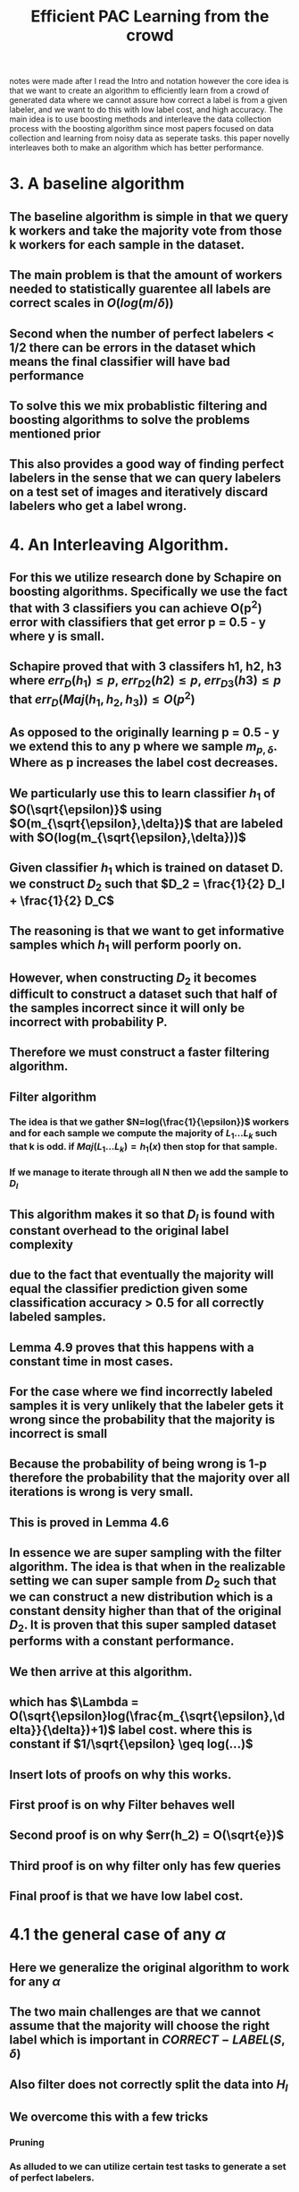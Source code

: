 #+TITLE: Efficient PAC Learning from the crowd
#+STARTUP: latexpreview
#+STARTUP: inlineimages
 notes were made after I read the Intro and notation however the core idea is that we want to create an algorithm to efficiently learn from a crowd of generated data where we cannot assure how correct a label is from a given labeler, and we want to do this with low label cost, and high accuracy.
 The main idea is to use boosting methods and interleave the data collection process with the boosting algorithm since most papers focused on data collection and learning from noisy data as seperate tasks. this paper novelly interleaves both to make an algorithm which has better performance.
* 3. A baseline algorithm
** The baseline algorithm is simple in that we query k workers and take the majority vote from those k workers for each sample in the dataset.
** The main problem is that the amount of workers needed to statistically guarentee all labels are correct scales in \(O(log(m/\delta))\)
** Second when the number of perfect labelers < 1/2 there can be errors in the dataset which means the final classifier will have bad performance
** To solve this we mix probablistic filtering and boosting algorithms to solve the problems mentioned prior
** This also provides a good way of finding perfect labelers in the sense that we can query labelers on a test set of images and iteratively discard labelers who get a label wrong.
* 4. An Interleaving Algorithm.
** For this we utilize research done by Schapire on boosting algorithms. Specifically we use the fact that with 3 classifiers you can achieve O(p^2) error with classifiers that get error p = 0.5 - y where y is small.
** Schapire proved that with 3 classifers h1, h2, h3 where \(err_D(h_1) \leq p\), \(err_{D2}(h2) \leq p\), \(err_{D3}(h3) \leq p\) that \(err_D(Maj(h_1,h_2,h_3)) \leq O(p^2)\)
** As opposed to the originally learning p = 0.5 - y we extend this to any p where we sample \(m_{p,\delta}\). Where as p increases the label cost decreases.
** We particularly use this to learn classifier \(h_1\) of \(O(\sqrt{\epsilon)}\) using \(O(m_{\sqrt{\epsilon},\delta})\) that are labeled with \(O(log(m_{\sqrt{\epsilon},\delta}))\)
** Given classifier \(h_1\) which is trained on dataset D. we construct \(D_2\) such that \(D_2 = \frac{1}{2} D_I + \frac{1}{2} D_C\)
** The reasoning is that we want to get informative samples which \(h_1\) will perform poorly on.
** However, when constructing \(D_2\) it becomes difficult to construct a dataset such that half of the samples incorrect since it will only be incorrect with probability P.
** Therefore we must construct a faster filtering algorithm.
** Filter algorithm
*** The idea is that we gather \(N=log(\frac{1}{\epsilon})\) workers and for each sample we compute the majority of \(L_1 ... L_k\) such that k is odd. if \(Maj(L_1...L_k) = h_1(x)\) then stop for that sample.
*** If we manage to iterate through all N then we add the sample to \(D_I\)
** This algorithm makes it so that \(D_I\) is found with constant overhead to the original label complexity
** due to the fact that eventually the majority will equal the classifier prediction given some classification accuracy > 0.5 for all correctly labeled samples.
** Lemma 4.9 proves that this happens with a constant time in most cases.
** For the case where we find incorrectly labeled samples it is very unlikely that the labeler gets it wrong since the probability that the majority is incorrect is small
** Because the probability of being wrong is 1-p therefore the probability that the majority over all iterations is wrong is very small.
** This is proved in Lemma 4.6
** In essence we are super sampling with the filter algorithm. The idea is that when in the realizable setting we can super sample from \(D_2\) such that we can construct a new distribution which is a constant density higher than that of the original \(D_2\). It is proven that this super sampled dataset performs with a constant performance.
** We then arrive at this algorithm.
[[./images/Algo2.png]]
** which has \(\Lambda = O(\sqrt{\epsilon}log(\frac{m_{\sqrt{\epsilon},\delta}}{\delta})+1)\) label cost. where this is constant if \(1/\sqrt{\epsilon} \geq log(...)\)
** Insert lots of proofs on why this works.
** First proof is on why Filter behaves well
** Second proof is on why \(err(h_2) = O(\sqrt{e})\)
** Third proof is on why filter only has few queries
** Final proof is that we have low label cost.
* 4.1 the general case of any \(\alpha\)
** Here we generalize the original algorithm to work for any \(\alpha\)
** The two main challenges are that we cannot assume that the majority will choose the right label which is important in \(CORRECT-LABEL(S,\delta)\)
** Also filter does not correctly split the data into \(H_I\)
** We overcome this with a few tricks
*** *Pruning*
*** As alluded to we can utilize certain test tasks to generate a set of perfect labelers.
*** This can be used to remove bad labelers.
*** If we make golden queries \(Maj-size_p(x) \leq \frac{\alpha}{2}\)
*** we only need to repeat this process \(O(\frac{1}{\alpha})\) times
*** To measure the majority size to find when to prune we can only query if there is a certain level of uncertainty in the majority prediction
*** e.g. there if there is a large majority we keep the label, however, if there is not we test and prune the labelers.
*** Robust super sampling.
*** the main problem is that any good test case can be filtered into the wrong set.
*** Therefore what we do is we find a small set such that is unlikely that the set has a lot of good test cases.
*** We then perform filter and because there are not that many test cases our splitting is good enough for the robust super sampling property.
*** Whenever we prune the labelers we must reset the algorithm to ensure that our distributions are good.
** Algorithm 3
[[./images/Algo3.png]]
* 5. No perfect lablers exist
** In the case where no perfect labelers exist. We must find a set of good labelers to label our data so that the majority of labelers are correct.
** This is essentially the agnostic PAC learning framework, and we assume that labelers will be correct with some probability  \(P(x) > \epsilon\) and bad labelers with \(P(x) > 1-4* \epsilon\)
** Finally we construct the algorithm that where we try and identify a set of labelers who agree with eachother with some high frequency and and since they  should be correct they will form the highest component of a graph
** Algorithm 4
[[./images/Algo4.png]]
